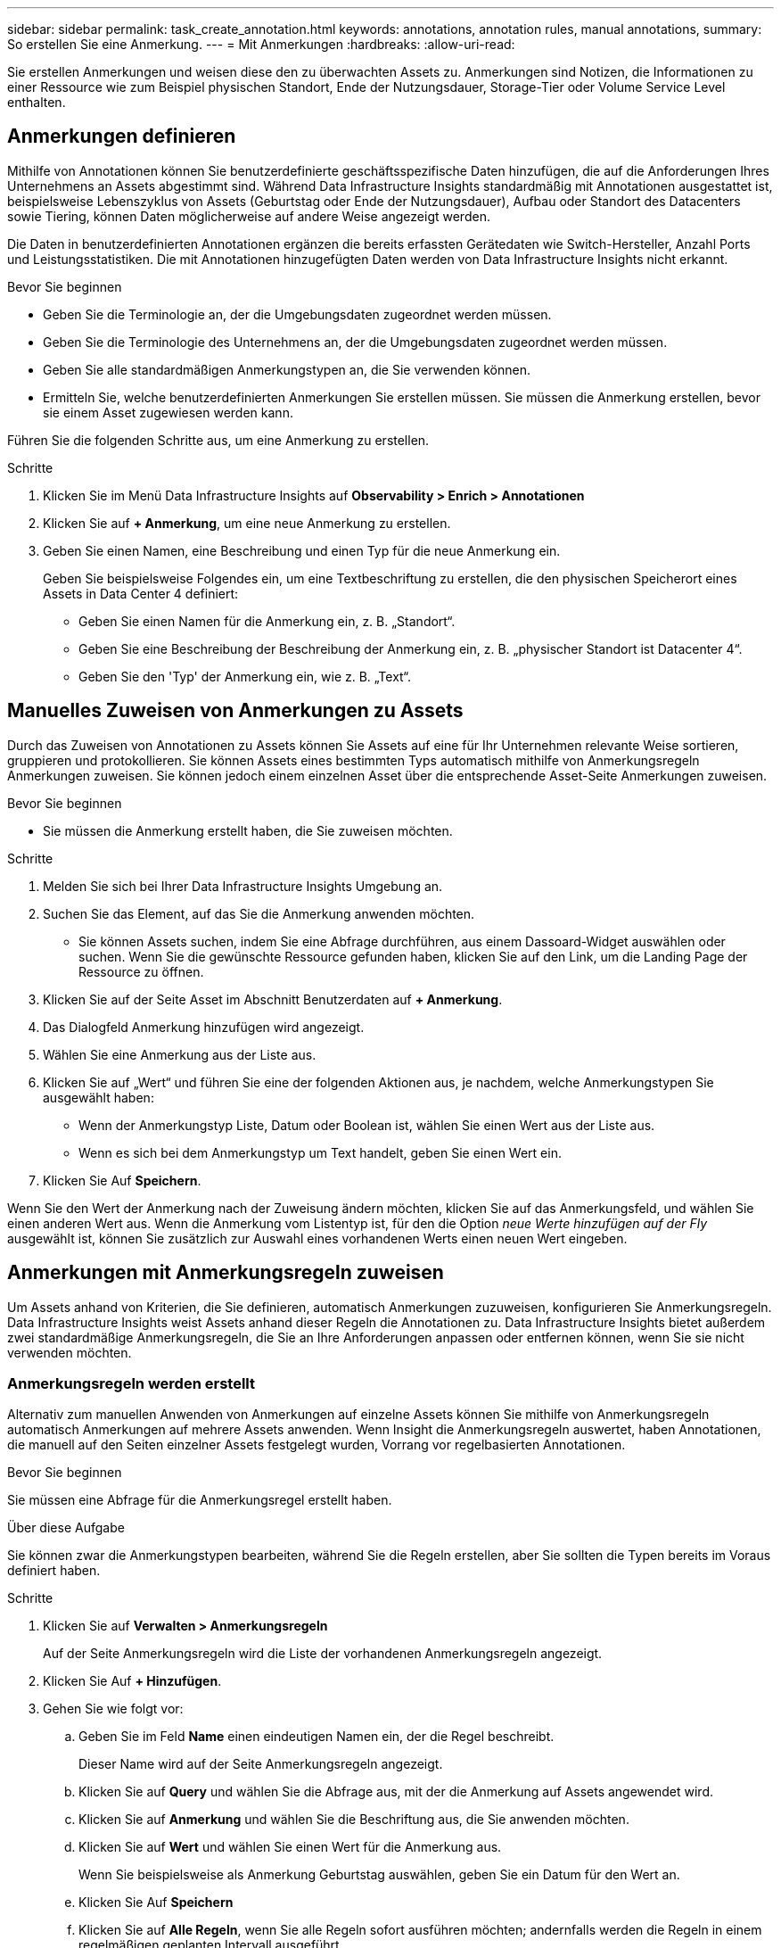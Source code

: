 ---
sidebar: sidebar 
permalink: task_create_annotation.html 
keywords: annotations, annotation rules, manual annotations, 
summary: So erstellen Sie eine Anmerkung. 
---
= Mit Anmerkungen
:hardbreaks:
:allow-uri-read: 


[role="lead"]
Sie erstellen Anmerkungen und weisen diese den zu überwachten Assets zu. Anmerkungen sind Notizen, die Informationen zu einer Ressource wie zum Beispiel physischen Standort, Ende der Nutzungsdauer, Storage-Tier oder Volume Service Level enthalten.



== Anmerkungen definieren

Mithilfe von Annotationen können Sie benutzerdefinierte geschäftsspezifische Daten hinzufügen, die auf die Anforderungen Ihres Unternehmens an Assets abgestimmt sind. Während Data Infrastructure Insights standardmäßig mit Annotationen ausgestattet ist, beispielsweise Lebenszyklus von Assets (Geburtstag oder Ende der Nutzungsdauer), Aufbau oder Standort des Datacenters sowie Tiering, können Daten möglicherweise auf andere Weise angezeigt werden.

Die Daten in benutzerdefinierten Annotationen ergänzen die bereits erfassten Gerätedaten wie Switch-Hersteller, Anzahl Ports und Leistungsstatistiken. Die mit Annotationen hinzugefügten Daten werden von Data Infrastructure Insights nicht erkannt.

.Bevor Sie beginnen
* Geben Sie die Terminologie an, der die Umgebungsdaten zugeordnet werden müssen.
* Geben Sie die Terminologie des Unternehmens an, der die Umgebungsdaten zugeordnet werden müssen.
* Geben Sie alle standardmäßigen Anmerkungstypen an, die Sie verwenden können.
* Ermitteln Sie, welche benutzerdefinierten Anmerkungen Sie erstellen müssen. Sie müssen die Anmerkung erstellen, bevor sie einem Asset zugewiesen werden kann.


Führen Sie die folgenden Schritte aus, um eine Anmerkung zu erstellen.

.Schritte
. Klicken Sie im Menü Data Infrastructure Insights auf *Observability > Enrich > Annotationen*
. Klicken Sie auf *+ Anmerkung*, um eine neue Anmerkung zu erstellen.
. Geben Sie einen Namen, eine Beschreibung und einen Typ für die neue Anmerkung ein.
+
Geben Sie beispielsweise Folgendes ein, um eine Textbeschriftung zu erstellen, die den physischen Speicherort eines Assets in Data Center 4 definiert:

+
** Geben Sie einen Namen für die Anmerkung ein, z. B. „Standort“.
** Geben Sie eine Beschreibung der Beschreibung der Anmerkung ein, z. B. „physischer Standort ist Datacenter 4“.
** Geben Sie den 'Typ' der Anmerkung ein, wie z. B. „Text“.






== Manuelles Zuweisen von Anmerkungen zu Assets

Durch das Zuweisen von Annotationen zu Assets können Sie Assets auf eine für Ihr Unternehmen relevante Weise sortieren, gruppieren und protokollieren. Sie können Assets eines bestimmten Typs automatisch mithilfe von Anmerkungsregeln Anmerkungen zuweisen. Sie können jedoch einem einzelnen Asset über die entsprechende Asset-Seite Anmerkungen zuweisen.

.Bevor Sie beginnen
* Sie müssen die Anmerkung erstellt haben, die Sie zuweisen möchten.


.Schritte
. Melden Sie sich bei Ihrer Data Infrastructure Insights Umgebung an.
. Suchen Sie das Element, auf das Sie die Anmerkung anwenden möchten.
+
** Sie können Assets suchen, indem Sie eine Abfrage durchführen, aus einem Dassoard-Widget auswählen oder suchen. Wenn Sie die gewünschte Ressource gefunden haben, klicken Sie auf den Link, um die Landing Page der Ressource zu öffnen.


. Klicken Sie auf der Seite Asset im Abschnitt Benutzerdaten auf *+ Anmerkung*.
. Das Dialogfeld Anmerkung hinzufügen wird angezeigt.
. Wählen Sie eine Anmerkung aus der Liste aus.
. Klicken Sie auf „Wert“ und führen Sie eine der folgenden Aktionen aus, je nachdem, welche Anmerkungstypen Sie ausgewählt haben:
+
** Wenn der Anmerkungstyp Liste, Datum oder Boolean ist, wählen Sie einen Wert aus der Liste aus.
** Wenn es sich bei dem Anmerkungstyp um Text handelt, geben Sie einen Wert ein.


. Klicken Sie Auf *Speichern*.


Wenn Sie den Wert der Anmerkung nach der Zuweisung ändern möchten, klicken Sie auf das Anmerkungsfeld, und wählen Sie einen anderen Wert aus. Wenn die Anmerkung vom Listentyp ist, für den die Option _neue Werte hinzufügen auf der Fly_ ausgewählt ist, können Sie zusätzlich zur Auswahl eines vorhandenen Werts einen neuen Wert eingeben.



== Anmerkungen mit Anmerkungsregeln zuweisen

Um Assets anhand von Kriterien, die Sie definieren, automatisch Anmerkungen zuzuweisen, konfigurieren Sie Anmerkungsregeln. Data Infrastructure Insights weist Assets anhand dieser Regeln die Annotationen zu. Data Infrastructure Insights bietet außerdem zwei standardmäßige Anmerkungsregeln, die Sie an Ihre Anforderungen anpassen oder entfernen können, wenn Sie sie nicht verwenden möchten.



=== Anmerkungsregeln werden erstellt

Alternativ zum manuellen Anwenden von Anmerkungen auf einzelne Assets können Sie mithilfe von Anmerkungsregeln automatisch Anmerkungen auf mehrere Assets anwenden. Wenn Insight die Anmerkungsregeln auswertet, haben Annotationen, die manuell auf den Seiten einzelner Assets festgelegt wurden, Vorrang vor regelbasierten Annotationen.

.Bevor Sie beginnen
Sie müssen eine Abfrage für die Anmerkungsregel erstellt haben.

.Über diese Aufgabe
Sie können zwar die Anmerkungstypen bearbeiten, während Sie die Regeln erstellen, aber Sie sollten die Typen bereits im Voraus definiert haben.

.Schritte
. Klicken Sie auf *Verwalten > Anmerkungsregeln*
+
Auf der Seite Anmerkungsregeln wird die Liste der vorhandenen Anmerkungsregeln angezeigt.

. Klicken Sie Auf *+ Hinzufügen*.
. Gehen Sie wie folgt vor:
+
.. Geben Sie im Feld *Name* einen eindeutigen Namen ein, der die Regel beschreibt.
+
Dieser Name wird auf der Seite Anmerkungsregeln angezeigt.

.. Klicken Sie auf *Query* und wählen Sie die Abfrage aus, mit der die Anmerkung auf Assets angewendet wird.
.. Klicken Sie auf *Anmerkung* und wählen Sie die Beschriftung aus, die Sie anwenden möchten.
.. Klicken Sie auf *Wert* und wählen Sie einen Wert für die Anmerkung aus.
+
Wenn Sie beispielsweise als Anmerkung Geburtstag auswählen, geben Sie ein Datum für den Wert an.

.. Klicken Sie Auf *Speichern*
.. Klicken Sie auf *Alle Regeln*, wenn Sie alle Regeln sofort ausführen möchten; andernfalls werden die Regeln in einem regelmäßigen geplanten Intervall ausgeführt.



